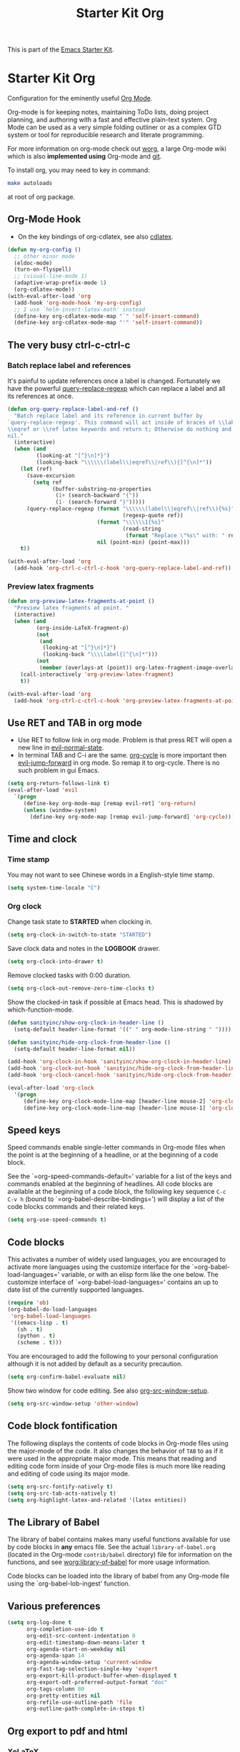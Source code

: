 #+TITLE: Starter Kit Org
#+OPTIONS: toc:nil num:nil ^:nil

This is part of the [[file:starter-kit.org][Emacs Starter Kit]].

* Starter Kit Org
Configuration for the eminently useful [[http://orgmode.org/][Org Mode]].

Org-mode is for keeping notes, maintaining ToDo lists, doing project
planning, and authoring with a fast and effective plain-text system.
Org Mode can be used as a very simple folding outliner or as a complex
GTD system or tool for reproducible research and literate programming.

For more information on org-mode check out [[http://orgmode.org/worg/][worg]], a large Org-mode wiki
which is also *implemented using* Org-mode and [[http://git-scm.com/][git]].

To install org, you may need to key in command:
#+BEGIN_SRC sh
make autoloads
#+END_SRC
at root of org package.

** Org-Mode Hook

+ On the key bindings of org-cdlatex, see also [[file:starter-kit-latex.org::*cdlatex][cdlatex]].
#+begin_src emacs-lisp
(defun my-org-config ()
  ;; other minor mode
  (eldoc-mode)
  (turn-on-flyspell)
  ;; (visual-line-mode 1)
  (adaptive-wrap-prefix-mode 1)
  (org-cdlatex-mode))
(with-eval-after-load 'org
  (add-hook 'org-mode-hook 'my-org-config)
  ;; I use `helm-insert-latex-math' instead
  (define-key org-cdlatex-mode-map "`" 'self-insert-command)
  (define-key org-cdlatex-mode-map "'" 'self-insert-command))
#+end_src

** The very busy ctrl-c-ctrl-c
*** Batch replace label and references

It's painful to update references once a label is changed. Fortunately we have
the powerful [[help:query-replace-regexp][query-replace-regexp]] which can replace a label and all its
references at once.
#+begin_src emacs-lisp
(defun org-query-replace-label-and-ref ()
  "Batch replace label and its reference in current buffer by
`query-replace-regexp'. This command will act inside of braces of \\label,
\\eqref or \\ref latex keywords and return t; Otherwise do nothing and return
nil."
  (interactive)
  (when (and
         (looking-at "[^}\n]*}")
         (looking-back "\\\\\\(label\\|eqref\\|ref\\){[^{\n]*"))
    (let (ref)
      (save-excursion
        (setq ref
              (buffer-substring-no-properties
               (1+ (search-backward "{"))
               (1- (search-forward "}")))))
      (query-replace-regexp (format "\\\\\\(label\\|eqref\\|ref\\){%s}"
                                    (regexp-quote ref))
                            (format "\\\\\\1{%s}"
                                    (read-string
                                     (format "Replace \"%s\" with: " ref)))
                            nil (point-min) (point-max)))
    t))

(with-eval-after-load 'org
  (add-hook 'org-ctrl-c-ctrl-c-hook 'org-query-replace-label-and-ref))
#+end_src

*** Preview latex fragments

#+begin_src emacs-lisp
(defun org-preview-latex-fragments-at-point ()
  "Preview latex fragments at point. "
  (interactive)
  (when (and
         (org-inside-LaTeX-fragment-p)
         (not
          (and
           (looking-at "[^}\n]*}")
           (looking-back "\\\\label{[^{\n]*")))
         (not
          (member (overlays-at (point)) org-latex-fragment-image-overlays)))
    (call-interactively 'org-preview-latex-fragment)
    t))

(with-eval-after-load 'org
  (add-hook 'org-ctrl-c-ctrl-c-hook 'org-preview-latex-fragments-at-point))
#+end_src

** Use RET and TAB in org mode

+ Use RET to follow link in org mode. Problem is that press RET will open a
  new line in [[help:evil-normal-state][evil-normal-state]].
+ In terminal TAB and C-i are the same. [[help:org-cycle][org-cycle]] is more important then
  [[help:evil-jump-forward][evil-jump-forward]] in org mode. So remap it to org-cycle. There is no such
  problem in gui Emacs.
#+begin_src emacs-lisp
(setq org-return-follows-link t)
(eval-after-load 'evil
  `(progn
     (define-key org-mode-map [remap evil-ret] 'org-return)
     (unless (window-system)
       (define-key org-mode-map [remap evil-jump-forward] 'org-cycle))))
#+end_src

** Time and clock
*** Time stamp

You may not want to see Chinese words in a English-style time stamp.
#+BEGIN_SRC emacs-lisp
(setq system-time-locale "C")
#+END_SRC

*** Org clock
Change task state to *STARTED* when clocking in.
#+BEGIN_SRC emacs-lisp
(setq org-clock-in-switch-to-state "STARTED")
#+END_SRC

Save clock data and notes in the *LOGBOOK* drawer.
#+BEGIN_SRC emacs-lisp
(setq org-clock-into-drawer t)
#+END_SRC

Remove clocked tasks with 0:00 duration.
#+BEGIN_SRC emacs-lisp
(setq org-clock-out-remove-zero-time-clocks t)
#+END_SRC

Show the clocked-in task if possible at Emacs head. This is shadowed by
which-function-mode.
#+BEGIN_SRC emacs-lisp :tangle no
(defun sanityinc/show-org-clock-in-header-line ()
  (setq-default header-line-format '((" " org-mode-line-string " "))))

(defun sanityinc/hide-org-clock-from-header-line ()
  (setq-default header-line-format nil))

(add-hook 'org-clock-in-hook 'sanityinc/show-org-clock-in-header-line)
(add-hook 'org-clock-out-hook 'sanityinc/hide-org-clock-from-header-line)
(add-hook 'org-clock-cancel-hook 'sanityinc/hide-org-clock-from-header-line)

(eval-after-load 'org-clock
  '(progn
     (define-key org-clock-mode-line-map [header-line mouse-2] 'org-clock-goto)
     (define-key org-clock-mode-line-map [header-line mouse-1] 'org-clock-menu)))
#+END_SRC

** Speed keys
   :PROPERTIES:
   :CUSTOM_ID: speed-keys
   :END:
Speed commands enable single-letter commands in Org-mode files when
the point is at the beginning of a headline, or at the beginning of a
code block.

See the `=org-speed-commands-default=' variable for a list of the keys
and commands enabled at the beginning of headlines.  All code blocks
are available at the beginning of a code block, the following key
sequence =C-c C-v h= (bound to `=org-babel-describe-bindings=') will
display a list of the code blocks commands and their related keys.

#+begin_src emacs-lisp
  (setq org-use-speed-commands t)
#+end_src

** Code blocks
   :PROPERTIES:
   :CUSTOM_ID: babel
   :END:
This activates a number of widely used languages, you are encouraged
to activate more languages using the customize interface for the
`=org-babel-load-languages=' variable, or with an elisp form like the
one below.  The customize interface of `=org-babel-load-languages='
contains an up to date list of the currently supported languages.
#+begin_src emacs-lisp
(require 'ob)
(org-babel-do-load-languages
 'org-babel-load-languages
 '((emacs-lisp . t)
   (sh . t)
   (python . t)
   (scheme . t)))
#+end_src

You are encouraged to add the following to your personal configuration
although it is not added by default as a security precaution.
#+begin_src emacs-lisp
  (setq org-confirm-babel-evaluate nil)
#+end_src

Show two window for code editing. See also [[elisp:(describe-variable 'org-src-window-setup)][org-src-window-setup]].
#+begin_src emacs-lisp
(setq org-src-window-setup 'other-window)
#+end_src

** Code block fontification
   :PROPERTIES:
   :CUSTOM_ID: code-block-fontification
   :END:
The following displays the contents of code blocks in Org-mode files
using the major-mode of the code.  It also changes the behavior of
=TAB= to as if it were used in the appropriate major mode.  This means
that reading and editing code form inside of your Org-mode files is
much more like reading and editing of code using its major mode.
#+begin_src emacs-lisp
  (setq org-src-fontify-natively t)
  (setq org-src-tab-acts-natively t)
  (setq org-highlight-latex-and-related '(latex entities))
#+end_src

** The Library of Babel
   :PROPERTIES:
   :CUSTOM_ID: library-of-babel
   :END:
The library of babel contains makes many useful functions available
for use by code blocks in *any* emacs file.  See the actual
=library-of-babel.org= (located in the Org-mode =contrib/babel=
directory) file for information on the functions, and see
[[http://orgmode.org/worg/org-contrib/babel/intro.php#library-of-babel][worg:library-of-babel]] for more usage information.

Code blocks can be loaded into the library of babel from any Org-mode
file using the `org-babel-lob-ingest' function.
** Various preferences
#+BEGIN_SRC emacs-lisp
(setq org-log-done t
      org-completion-use-ido t
      org-edit-src-content-indentation 0
      org-edit-timestamp-down-means-later t
      org-agenda-start-on-weekday nil
      org-agenda-span 14
      org-agenda-window-setup 'current-window
      org-fast-tag-selection-single-key 'expert
      org-export-kill-product-buffer-when-displayed t
      org-export-odt-preferred-output-format "doc"
      org-tags-column 80
      org-pretty-entities nil
      org-refile-use-outline-path 'file
      org-outline-path-complete-in-steps t)
#+END_SRC

** Org export to pdf and html
*** XeLaTeX

Use XeLaTeX to export PDF and compile three times to generate references. You
should note that TeX file should be saved as utf-8 encoded or XeLaTeX can't
compile it.
#+BEGIN_SRC emacs-lisp
(setq org-latex-pdf-process
      '("xelatex -shell-escape -interaction nonstopmode -output-directory %o %f"
        "xelatex -shell-escape -interaction nonstopmode -output-directory %o %f"
        "xelatex -shell-escape -interaction nonstopmode -output-directory %o %f"))
#+END_SRC

*** Source highlight

Use minted to highlight source code in exported LaTeX.
#+BEGIN_SRC emacs-lisp
(with-eval-after-load 'ox-latex
  (add-to-list 'org-latex-packages-alist '("" "minted"))
  (setq org-latex-listings 'minted))
#+END_SRC

*** Preview latex fragments

Use *dvipng* to preview latex fragments in org. As *minted* is used to
highlight source in latex, *-shell-escape* command should be passed to
latex. However, the dvipng method call latex directly without the command and
a user option to control it (See [[http://orgmode.org/worg/org-tutorials/org-latex-preview.html][org tutorial]]). I have to define a advice to
evade this problem.
#+begin_src emacs-lisp
(setq org-latex-create-formula-image-program 'dvipng)
(defadvice org-preview-latex-fragment (around preview-without-minted activate)
  (let ((org-latex-packages-alist
         (remove '("" "minted") org-latex-packages-alist)))
    ad-do-it))
#+end_src

*** MathJaX

Use MathJaX instead of LaTeX to support math in html for that LaTeX is too
slow to generate math pictures. To enable LaTeX if you like, just add to head
of org file:
#+BEGIN_SRC text
#+OPTIONS: tex:imagemagick
#+END_SRC

New in MathJax v2.0 is the ability to have equations to be numbered
automatically which is turned off by default. To activate it:
#+BEGIN_SRC emacs-lisp
(with-eval-after-load 'ox-html
  (setq org-html-mathjax-template
        (format "%s%s" org-html-mathjax-template
                "
<script type=\"text/x-mathjax-config\">
MathJax.Hub.Config({
  TeX: { equationNumbers: { autoNumber: \"AMS\" } }
});
</script>"))
  (setq org-html-mathjax-options '((path "http://cdn.mathjax.org/mathjax/latest/MathJax.js?config=TeX-AMS-MML_HTMLorMML")
                                   (scale "100")
                                   (align "center")
                                   (indent "2em")
                                   (mathml t))))
#+END_SRC

** Getting Things Done

#+BEGIN_QUOTE
Getting Things Done is a time-management method, described in a book of the
same title by productivity consultant David Allen. It is often referred to as
GTD.

The GTD method rests on the idea of moving planned tasks and projects out of
the mind by recording them externally and then breaking them into actionable
work items. This allows one to focus attention on taking action on tasks,
instead of on recalling them.
#+END_QUOTE
*** Org TODO

The default org todo keywords are *TODO* and *DONE*, which is not adequate for
handling daily work and several other words are added.

#+BEGIN_SRC emacs-lisp
(setq org-todo-keywords
      (quote ((sequence "TODO(t)" "STARTED(s)" "|" "DONE(d!/!)")
              (sequence "WAITING(w@/!)" "SOMEDAY(S)" "PROJECT(P@)" "|" "CANCELED(c@/!)"))))
#+END_SRC

*** Org capture

Since Org-8.0, org no longer support remember but use its own capture to
*CAPTURE* ideas, notes and so on in a very fast manner.

The path of gtd files and the templates are at the mercy of you and the author
just provide a possible one. The meanings of these templates are:

+ *Task* work or job can be done in several hours or several days
+ *Daily* work scheduled daily and should be accomplished in time
+ *Calendar* periodical events
+ *Project* temporary container of project
+ *Note* container of ideas and notes

#+BEGIN_SRC emacs-lisp
(when gtd-root
  (setq org-directory (format "%s/%s" gtd-root "source")
        org-default-notes-file (concat org-directory "/inbox.org")
        org-capture-templates
        '(("t" "Task" entry (file+headline org-default-notes-file "Tasks")
           "** TODO %?\n   SCHEDULED: %T \n   %i")
          ("d" "Daily" entry (file+headline org-default-notes-file "Dailies")
           "** %?\n   SCHEDULED: %T \n   %i")
          ("l" "Calendar" entry (file+headline org-default-notes-file "Calendar")
           "** %?\n   %T")
          ("p" "Project" entry (file+headline org-default-notes-file "Projects")
           "** %?\n   SCHEDULED: %T \n   %i")
          ("n" "Note" entry (file+headline org-default-notes-file "Notes")
           "** %?\n   :PROPERTIES: \n   :TIMESTAMP_IA: %U \n   :END: \n   %i"))))
#+END_SRC

*** Org agenda

Set files where org agenda will extract from.

#+BEGIN_SRC emacs-lisp
(when gtd-root
  (setq org-agenda-files (list org-default-notes-file))
  (mapc
   (lambda (item)
     (when (file-exists-p (concat org-directory "/" item))
       (add-to-list 'org-agenda-files (concat org-directory "/" item))))
   '("inbox.org" "projects.org" "finished.org" "canceled.org" "notes.org")))
#+END_SRC

*** Org refile

Org refile provides a convenient method for moving a tree to another. The max
refile level is set to be 3, or you can change it as you like. To ease refile,
set targets start with the file name and complete in steps with *TAB*.

#+BEGIN_SRC emacs-lisp
(when gtd-root
  (setq org-refile-files org-agenda-files)
  (setq org-refile-targets (quote ((nil :maxlevel . 3)
                                   (org-refile-files :maxlevel . 3)))))
#+END_SRC

*** Org publish
    :PROPERTIES:
    :TANGLE:   no
    :END:

The setup is very personal. May be this subsection should be moved to
=user-settings.org=.
#+BEGIN_SRC emacs-lisp
(when gtd-root
  (require 'ox-publish)
  (require 'ox-html)
  (setq org-publish-project-alist
        '(("gtd-html"
           :base-directory "~/docs/gtd/source/"
           :base-extension "org"
           :recursive nil
           :headline-levels 2
           :auto-preamble t
           :publishing-directory "~/docs/gtd/html"
           :publishing-function org-html-publish-to-html
           :author "Qingming He"
           :email "906459647@qq.com")
          ("all" :components ("gtd-html" )))))
#+END_SRC

** Archive

#+begin_src emacs-lisp
(defun my-org-archive-done-tasks ()
  "Archive finished or cancelled tasks."
  (interactive)
  (org-map-entries
   (lambda ()
     (org-archive-subtree)
     (setq org-map-continue-from (outline-previous-heading)))
   "TODO=\"DONE\"|TODO=\"CANCELLED\"" (if (org-before-first-heading-p) 'file 'tree)))
#+end_src

** Other
The author copy codes below from
[[https://github.com/redguardtoo/emacs.d/blob/master/init-org.el]] and have no
idea what it means.

#+BEGIN_SRC emacs-lisp :tangle no
(eval-after-load 'org
   '(progn
      (require 'org-clock)
      ; @see http://irreal.org/blog/?p=671
      (setq org-src-fontify-natively t)
      (require 'org-fstree)
      (setq org-ditaa-jar-path (format "%s%s" (if *cygwin* "c:/cygwin" "")
                                       (expand-file-name "elpa/contrib/scripts/ditaa.jar" starter-kit-dir)) )
      (defun soft-wrap-lines ()
        "Make lines wrap at window edge and on word boundary,
        in current buffer."
        (interactive)
        (setq truncate-lines nil)
        (setq word-wrap t)
        )
      (add-hook 'org-mode-hook '(lambda ()
                                  (setq evil-auto-indent nil)
                                  (soft-wrap-lines)
                                  ))))

(defadvice org-open-at-point (around org-open-at-point-choose-browser activate)
  (let ((browse-url-browser-function
         (cond ((equal (ad-get-arg 0) '(4))
                'browse-url-generic)
               ((equal (ad-get-arg 0) '(16))
                'choose-browser)
               (t
                (lambda (url &optional new)
                  (w3m-browse-url url t))))))
    ad-do-it))
#+END_SRC
** Tips and comments
*** Key bindings

+ You can use *C-c '* to edit source code in its own mode.
+ Powerful *C-c C-c* at code block, table, ...

*** Math

The best way is:
\begin{equation}
\label{eq:1}
y = sin(x)
\end{equation}
which can be referenced by \ref{eq:1}. This both works in html and latex.

